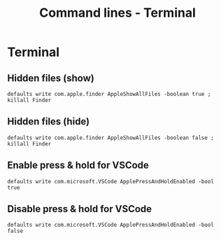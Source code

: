 #+TITLE: Command lines - Terminal

* Terminal

** Hidden files (show)

~defaults write com.apple.finder AppleShowAllFiles -boolean true ; killall Finder~

** Hidden files (hide)

~defaults write com.apple.finder AppleShowAllFiles -boolean false ; killall Finder~

** Enable press & hold for VSCode

~defaults write com.microsoft.VSCode ApplePressAndHoldEnabled -bool true~

** Disable press & hold for VSCode

~defaults write com.microsoft.VSCode ApplePressAndHoldEnabled -bool false~

